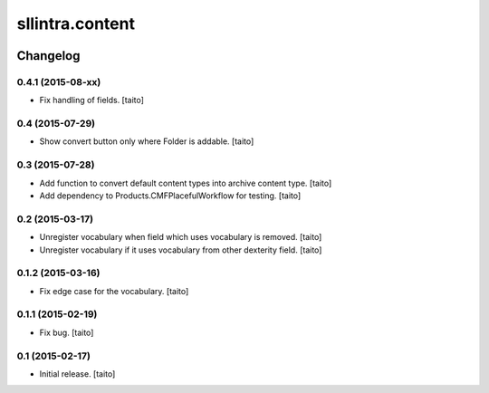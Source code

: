 ================
sllintra.content
================

.. image:: https://secure.travis-ci.org/taito/sllintra.content.png
    :target: http://travis-ci.org/taito/sllintra.content

Changelog
---------

0.4.1 (2015-08-xx)
==================

- Fix handling of fields. [taito]

0.4 (2015-07-29)
================

- Show convert button only where Folder is addable. [taito]

0.3 (2015-07-28)
================

- Add function to convert default content types into archive content type. [taito]
- Add dependency to Products.CMFPlacefulWorkflow for testing. [taito]

0.2 (2015-03-17)
================

- Unregister vocabulary when field which uses vocabulary is removed. [taito]
- Unregister vocabulary if it uses vocabulary from other dexterity field. [taito]

0.1.2 (2015-03-16)
==================

- Fix edge case for the vocabulary. [taito]

0.1.1 (2015-02-19)
==================

- Fix bug. [taito]

0.1 (2015-02-17)
================

- Initial release. [taito]
